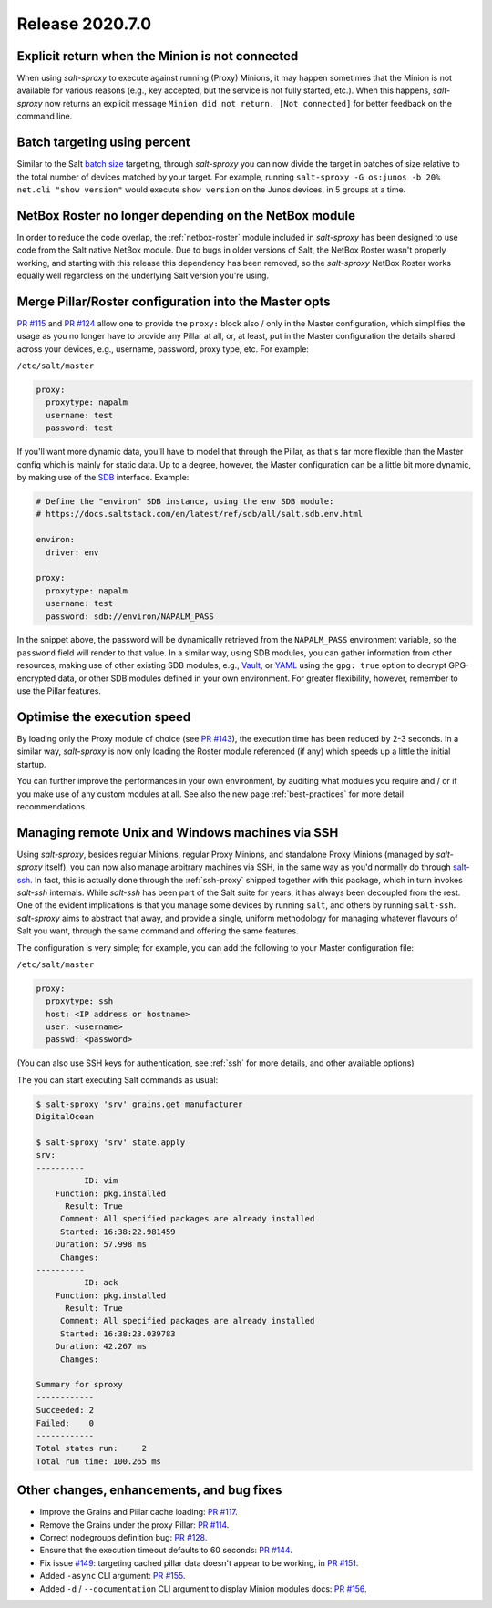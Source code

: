 .. _release-2020.7.0:

================
Release 2020.7.0
================

Explicit return when the Minion is not connected
------------------------------------------------

When using *salt-sproxy* to execute against running (Proxy) Minions, it may 
happen sometimes that the Minion is not available for various reasons (e.g., 
key accepted, but the service is not fully started, etc.). When this happens, 
*salt-sproxy* now returns an explicit message ``Minion did not return. [Not 
connected]`` for better feedback on the command line.

Batch targeting using percent
-----------------------------

Similar to the Salt `batch size 
<https://docs.saltstack.com/en/latest/topics/targeting/batch.html>`__ 
targeting, through *salt-sproxy* you can now divide the target in batches of size 
relative to the total number of devices matched by your target. For example, 
running ``salt-sproxy -G os:junos -b 20% net.cli "show version"`` would execute 
``show version`` on the Junos devices, in 5 groups at a time.

NetBox Roster no longer depending on the NetBox module
------------------------------------------------------

In order to reduce the code overlap, the :ref:`netbox-roster` module included 
in *salt-sproxy* has been designed to use code from the Salt native NetBox 
module. Due to bugs in older versions of Salt, the NetBox Roster wasn't 
properly working, and starting with this release this dependency has been 
removed, so the *salt-sproxy* NetBox Roster works equally well regardless on the 
underlying Salt version you're using.

Merge Pillar/Roster configuration into the Master opts
------------------------------------------------------

`PR #115 <https://github.com/mirceaulinic/salt-sproxy/pull/115>`__ and `PR #124 
<https://github.com/mirceaulinic/salt-sproxy/pull/124>`__ allow one to provide 
the ``proxy:`` block also / only in the Master configuration, which simplifies
the usage as you no longer have to provide any Pillar at all, or, at least, put 
in the Master configuration the details shared across your devices, e.g.,
username, password, proxy type, etc. For example:

``/etc/salt/master``

.. code-block:: yaml

  proxy:
    proxytype: napalm
    username: test
    password: test

If you'll want more dynamic data, you'll have to model that through the Pillar, 
as that's far more flexible than the Master config which is mainly for static 
data. Up to a degree, however, the Master configuration can be a little bit
more  dynamic, by making use of the `SDB 
<https://docs.saltstack.com/en/latest/topics/sdb/>`__ interface. Example:

.. code-block:: yaml

  # Define the "environ" SDB instance, using the env SDB module:
  # https://docs.saltstack.com/en/latest/ref/sdb/all/salt.sdb.env.html

  environ:
    driver: env

  proxy:
    proxytype: napalm
    username: test
    password: sdb://environ/NAPALM_PASS

In the snippet above, the password will be dynamically retrieved from the 
``NAPALM_PASS`` environment variable, so the ``password`` field will render to 
that value. In a similar way, using SDB modules, you can gather information 
from other resources, making use of other existing SDB modules, e.g., `Vault 
<https://docs.saltstack.com/en/latest/ref/sdb/all/salt.sdb.vault.html>`__, or 
`YAML <https://docs.saltstack.com/en/latest/ref/sdb/all/salt.sdb.yaml.html>`__ 
using the ``gpg: true`` option to decrypt GPG-encrypted data, or other SDB
modules defined in your own environment. For greater flexibility, however, 
remember to use the Pillar features.

Optimise the execution speed
----------------------------

By loading only the Proxy module of choice (see `PR #143 
<https://github.com/mirceaulinic/salt-sproxy/pull/143>`__), the execution time 
has been reduced by 2-3 seconds. In a similar way, *salt-sproxy* is now only 
loading the Roster module referenced (if any) which speeds up a little the 
initial startup.

You can further improve the performances in your own environment, by auditing 
what modules you require and / or if you make use of any custom modules at all. 
See also the new page :ref:`best-practices` for more detail recommendations.

Managing remote Unix and Windows machines via SSH
-------------------------------------------------

Using *salt-sproxy*, besides regular Minions, regular Proxy Minions, and 
standalone Proxy Minions (managed by *salt-sproxy* itself), you can now also
manage arbitrary machines via SSH, in the same way as you'd normally do through 
`salt-ssh <https://docs.saltstack.com/en/latest/topics/ssh/>`__. In fact, this
is actually done through the :ref:`ssh-proxy` shipped together with this 
package, which in turn invokes *salt-ssh* internals. While *salt-ssh* has 
been part of the Salt suite for years, it has always been decoupled from the 
rest. One of the evident implications is that you manage some devices by 
running ``salt``, and others by running ``salt-ssh``. *salt-sproxy* aims to 
abstract that away, and provide a single, uniform methodology for managing 
whatever flavours of Salt you want, through the same command and offering the 
same features.

The configuration is very simple; for example, you can add the following to 
your Master configuration file:

``/etc/salt/master``

.. code-block:: yaml

  proxy:
    proxytype: ssh
    host: <IP address or hostname>
    user: <username>
    passwd: <password>

(You can also use SSH keys for authentication, see :ref:`ssh` for more details,
and other available options)

The you can start executing Salt commands as usual:

.. code-block:: bash

  $ salt-sproxy 'srv' grains.get manufacturer
  DigitalOcean

  $ salt-sproxy 'srv' state.apply
  srv:
  ----------
            ID: vim
      Function: pkg.installed
        Result: True
       Comment: All specified packages are already installed
       Started: 16:38:22.981459
      Duration: 57.998 ms
       Changes:   
  ----------
            ID: ack
      Function: pkg.installed
        Result: True
       Comment: All specified packages are already installed
       Started: 16:38:23.039783
      Duration: 42.267 ms
       Changes:   

  Summary for sproxy
  ------------
  Succeeded: 2
  Failed:    0
  ------------
  Total states run:     2
  Total run time: 100.265 ms

.. seealso::

    Please refer to :ref:`ssh` for further details.

Other changes, enhancements, and bug fixes
------------------------------------------

- Improve the Grains and Pillar cache loading: `PR 
  #117 <https://github.com/mirceaulinic/salt-sproxy/pull/117>`__.
- Remove the Grains under the proxy Pillar: `PR #114 
  <https://github.com/mirceaulinic/salt-sproxy/pull/114>`__.
- Correct nodegroups definition bug: `PR #128 
  <https://github.com/mirceaulinic/salt-sproxy/pull/128>`__.
- Ensure that the execution timeout defaults to 60 seconds: `PR #144 
  <https://github.com/mirceaulinic/salt-sproxy/pull/144>`__.
- Fix issue `#149 <https://github.com/mirceaulinic/salt-sproxy/issues/149>`__: 
  targeting cached pillar data doesn't appear to be working, in `PR #151
  <https://github.com/mirceaulinic/salt-sproxy/pull/151>`__.
- Added ``-async`` CLI argument: `PR #155 
  <https://github.com/mirceaulinic/salt-sproxy/pull/155>`__.
- Added ``-d`` / ``--documentation`` CLI argument to display Minion modules
  docs: `PR #156 <https://github.com/mirceaulinic/salt-sproxy/pull/156>`__.
